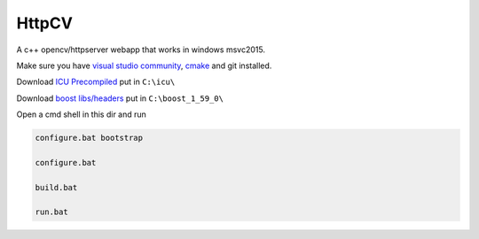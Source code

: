 HttpCV
======

A c++ opencv/httpserver webapp that works in windows msvc2015.

Make sure you have `visual studio community`_, `cmake`_  and git installed.

Download `ICU Precompiled`_ put in ``C:\icu\``

Download `boost libs/headers`_ put in ``C:\boost_1_59_0\``

Open a cmd shell in this dir and run

.. code-block:: bash

    configure.bat bootstrap

    configure.bat

    build.bat

    run.bat

.. _`visual studio community`: https://www.visualstudio.com/
.. _`cmake`: https://cmake.org/
.. _`boost libs/headers`: http://sourceforge.net/projects/boost/files/boost-binaries/1.59.0/boost_1_59_0-msvc-14.0-64.exe/download
.. _`ICU Precompiled`: http://www.npcglib.org/~stathis/blog/precompiled-icu/